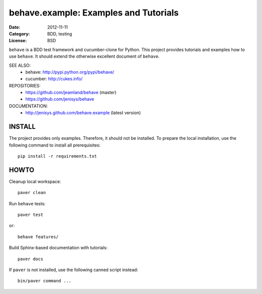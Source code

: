 behave.example: Examples and Tutorials
==============================================================================

:Date: 2012-11-11
:Category: BDD, testing
:License:  BSD

``behave`` is a BDD test framework and cucumber-clone for Python.
This project provides tutorials and examples how to use ``behave``.
It should extend the otherwise excellent document of ``behave``.


SEE ALSO:
  * behave:  http://pypi.python.org/pypi/behave/
  * cucumber: http://cukes.info/

REPOSITORIES:
  * https://github.com/jeamland/behave (master)
  * https://github.com/jenisys/behave

DOCUMENTATION:
  * http://jenisys.github.com/behave.example (latest version)


INSTALL
------------------------------------------------------------------------------

The project provides only examples. Therefore, it should not be installed.
To prepare the local installation, use the following command to install
all prerequisites::

    pip install -r requirements.txt


HOWTO
------------------------------------------------------------------------------

Cleanup local workspace::

    paver clean

Run ``behave`` tests::

    paver test

or::

    behave features/


Build Sphinx-based documentation with tutorials::

    paver docs

If ``paver`` is not installed, use the following canned script instead::

    bin/paver command ...

